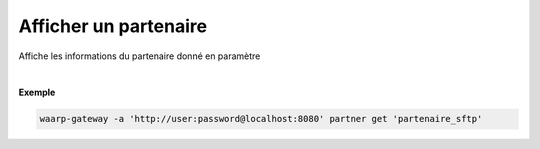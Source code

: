 ======================
Afficher un partenaire
======================

.. program:: waarp-gateway partner get

.. describe:: waarp-gateway partner get <PARTNER>

Affiche les informations du partenaire donné en paramètre

|

**Exemple**

.. code-block:: shell

   waarp-gateway -a 'http://user:password@localhost:8080' partner get 'partenaire_sftp'